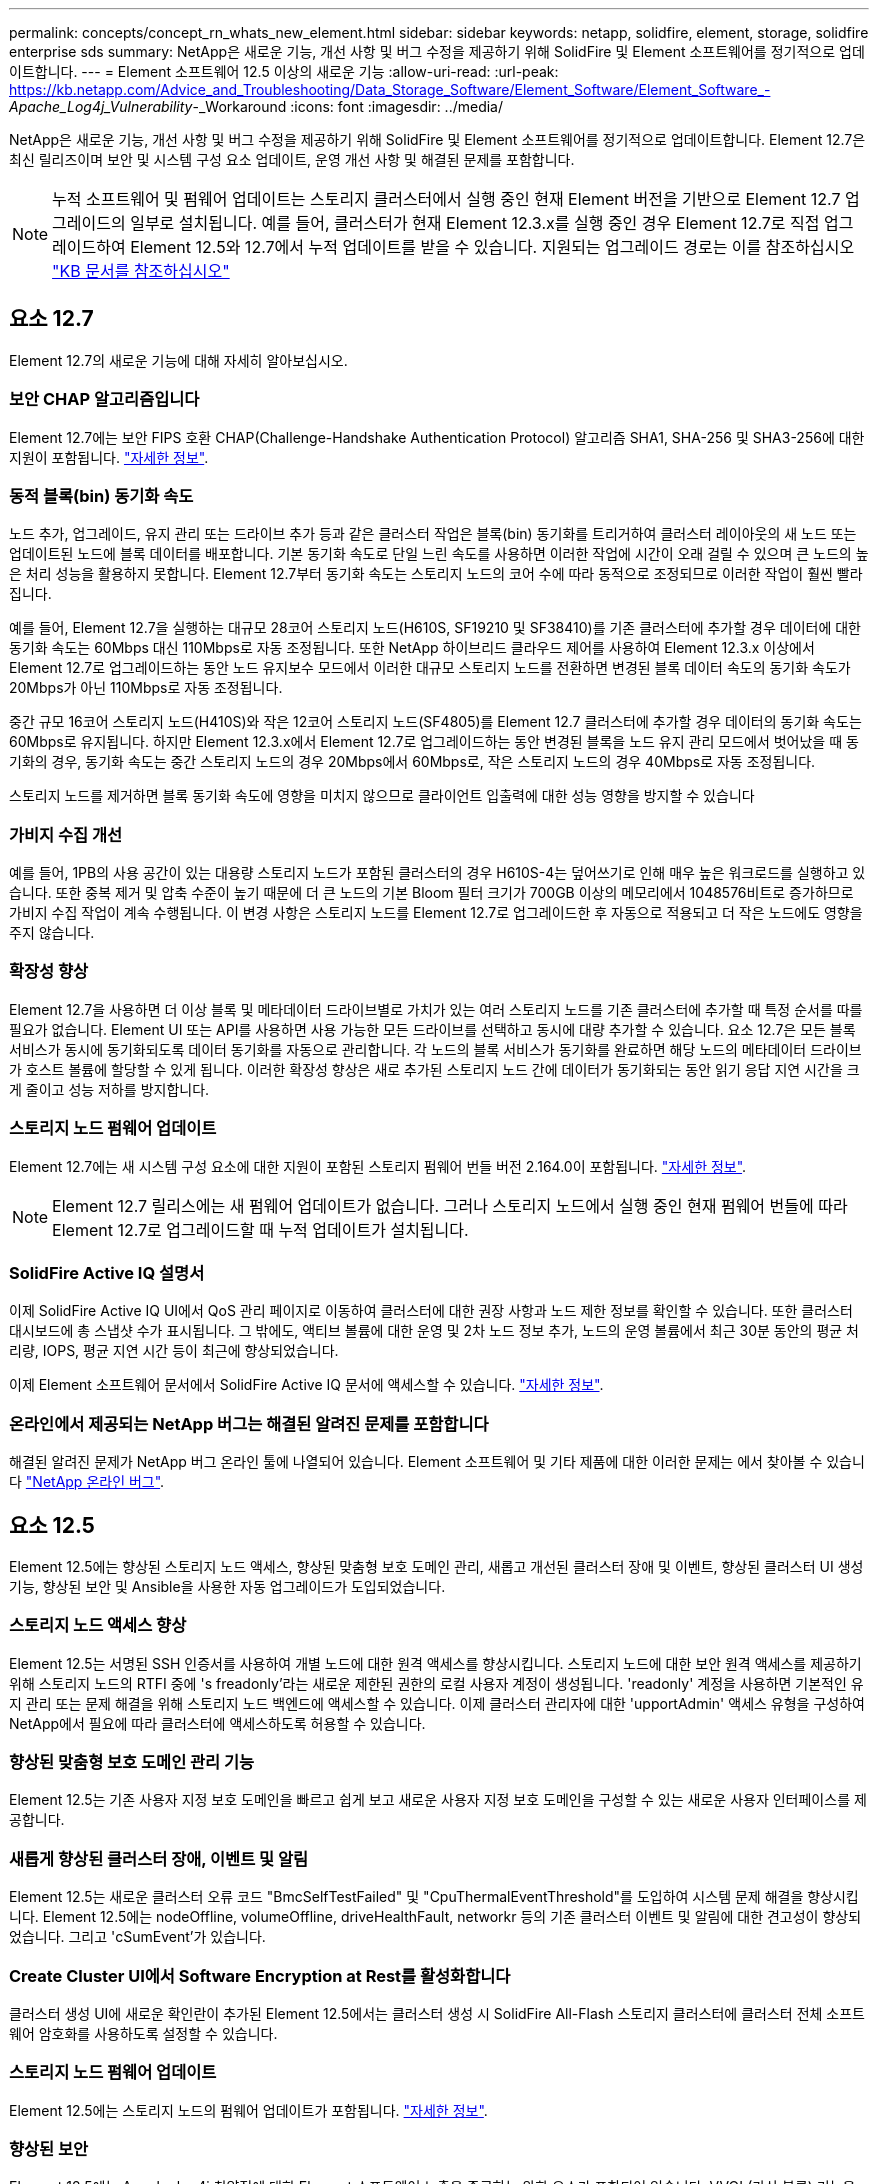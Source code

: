 ---
permalink: concepts/concept_rn_whats_new_element.html 
sidebar: sidebar 
keywords: netapp, solidfire, element, storage, solidfire enterprise sds 
summary: NetApp은 새로운 기능, 개선 사항 및 버그 수정을 제공하기 위해 SolidFire 및 Element 소프트웨어를 정기적으로 업데이트합니다. 
---
= Element 소프트웨어 12.5 이상의 새로운 기능
:allow-uri-read: 
:url-peak: https://kb.netapp.com/Advice_and_Troubleshooting/Data_Storage_Software/Element_Software/Element_Software_-_Apache_Log4j_Vulnerability_-_Workaround
:icons: font
:imagesdir: ../media/


[role="lead"]
NetApp은 새로운 기능, 개선 사항 및 버그 수정을 제공하기 위해 SolidFire 및 Element 소프트웨어를 정기적으로 업데이트합니다. Element 12.7은 최신 릴리즈이며 보안 및 시스템 구성 요소 업데이트, 운영 개선 사항 및 해결된 문제를 포함합니다.


NOTE: 누적 소프트웨어 및 펌웨어 업데이트는 스토리지 클러스터에서 실행 중인 현재 Element 버전을 기반으로 Element 12.7 업그레이드의 일부로 설치됩니다. 예를 들어, 클러스터가 현재 Element 12.3.x를 실행 중인 경우 Element 12.7로 직접 업그레이드하여 Element 12.5와 12.7에서 누적 업데이트를 받을 수 있습니다. 지원되는 업그레이드 경로는 이를 참조하십시오 https://kb.netapp.com/Advice_and_Troubleshooting/Data_Storage_Software/Element_Software/What_is_the_upgrade_matrix_for_storage_clusters_running_NetApp_Element_software["KB 문서를 참조하십시오"^]



== 요소 12.7

Element 12.7의 새로운 기능에 대해 자세히 알아보십시오.



=== 보안 CHAP 알고리즘입니다

Element 12.7에는 보안 FIPS 호환 CHAP(Challenge-Handshake Authentication Protocol) 알고리즘 SHA1, SHA-256 및 SHA3-256에 대한 지원이 포함됩니다. link:../storage/task_data_manage_accounts_work_with_accounts_task.html["자세한 정보"].



=== 동적 블록(bin) 동기화 속도

노드 추가, 업그레이드, 유지 관리 또는 드라이브 추가 등과 같은 클러스터 작업은 블록(bin) 동기화를 트리거하여 클러스터 레이아웃의 새 노드 또는 업데이트된 노드에 블록 데이터를 배포합니다. 기본 동기화 속도로 단일 느린 속도를 사용하면 이러한 작업에 시간이 오래 걸릴 수 있으며 큰 노드의 높은 처리 성능을 활용하지 못합니다. Element 12.7부터 동기화 속도는 스토리지 노드의 코어 수에 따라 동적으로 조정되므로 이러한 작업이 훨씬 빨라집니다.

예를 들어, Element 12.7을 실행하는 대규모 28코어 스토리지 노드(H610S, SF19210 및 SF38410)를 기존 클러스터에 추가할 경우 데이터에 대한 동기화 속도는 60Mbps 대신 110Mbps로 자동 조정됩니다. 또한 NetApp 하이브리드 클라우드 제어를 사용하여 Element 12.3.x 이상에서 Element 12.7로 업그레이드하는 동안 노드 유지보수 모드에서 이러한 대규모 스토리지 노드를 전환하면 변경된 블록 데이터 속도의 동기화 속도가 20Mbps가 아닌 110Mbps로 자동 조정됩니다.

중간 규모 16코어 스토리지 노드(H410S)와 작은 12코어 스토리지 노드(SF4805)를 Element 12.7 클러스터에 추가할 경우 데이터의 동기화 속도는 60Mbps로 유지됩니다. 하지만 Element 12.3.x에서 Element 12.7로 업그레이드하는 동안 변경된 블록을 노드 유지 관리 모드에서 벗어났을 때 동기화의 경우, 동기화 속도는 중간 스토리지 노드의 경우 20Mbps에서 60Mbps로, 작은 스토리지 노드의 경우 40Mbps로 자동 조정됩니다.

스토리지 노드를 제거하면 블록 동기화 속도에 영향을 미치지 않으므로 클라이언트 입출력에 대한 성능 영향을 방지할 수 있습니다



=== 가비지 수집 개선

예를 들어, 1PB의 사용 공간이 있는 대용량 스토리지 노드가 포함된 클러스터의 경우 H610S-4는 덮어쓰기로 인해 매우 높은 워크로드를 실행하고 있습니다. 또한 중복 제거 및 압축 수준이 높기 때문에 더 큰 노드의 기본 Bloom 필터 크기가 700GB 이상의 메모리에서 1048576비트로 증가하므로 가비지 수집 작업이 계속 수행됩니다. 이 변경 사항은 스토리지 노드를 Element 12.7로 업그레이드한 후 자동으로 적용되고 더 작은 노드에도 영향을 주지 않습니다.



=== 확장성 향상

Element 12.7을 사용하면 더 이상 블록 및 메타데이터 드라이브별로 가치가 있는 여러 스토리지 노드를 기존 클러스터에 추가할 때 특정 순서를 따를 필요가 없습니다. Element UI 또는 API를 사용하면 사용 가능한 모든 드라이브를 선택하고 동시에 대량 추가할 수 있습니다. 요소 12.7은 모든 블록 서비스가 동시에 동기화되도록 데이터 동기화를 자동으로 관리합니다. 각 노드의 블록 서비스가 동기화를 완료하면 해당 노드의 메타데이터 드라이브가 호스트 볼륨에 할당할 수 있게 됩니다. 이러한 확장성 향상은 새로 추가된 스토리지 노드 간에 데이터가 동기화되는 동안 읽기 응답 지연 시간을 크게 줄이고 성능 저하를 방지합니다.



=== 스토리지 노드 펌웨어 업데이트

Element 12.7에는 새 시스템 구성 요소에 대한 지원이 포함된 스토리지 펌웨어 번들 버전 2.164.0이 포함됩니다. link:https://docs.netapp.com/us-en/hci/docs/rn_storage_firmware_2.164.0.html["자세한 정보"].


NOTE: Element 12.7 릴리스에는 새 펌웨어 업데이트가 없습니다. 그러나 스토리지 노드에서 실행 중인 현재 펌웨어 번들에 따라 Element 12.7로 업그레이드할 때 누적 업데이트가 설치됩니다.



=== SolidFire Active IQ 설명서

이제 SolidFire Active IQ UI에서 QoS 관리 페이지로 이동하여 클러스터에 대한 권장 사항과 노드 제한 정보를 확인할 수 있습니다. 또한 클러스터 대시보드에 총 스냅샷 수가 표시됩니다. 그 밖에도, 액티브 볼륨에 대한 운영 및 2차 노드 정보 추가, 노드의 운영 볼륨에서 최근 30분 동안의 평균 처리량, IOPS, 평균 지연 시간 등이 최근에 향상되었습니다.

이제 Element 소프트웨어 문서에서 SolidFire Active IQ 문서에 액세스할 수 있습니다. link:https://docs.netapp.com/us-en/element-software/monitor-storage-active-iq.html["자세한 정보"].



=== 온라인에서 제공되는 NetApp 버그는 해결된 알려진 문제를 포함합니다

해결된 알려진 문제가 NetApp 버그 온라인 툴에 나열되어 있습니다. Element 소프트웨어 및 기타 제품에 대한 이러한 문제는 에서 찾아볼 수 있습니다 https://mysupport.netapp.com/site/products/all/details/element-software/bugsonline-tab["NetApp 온라인 버그"^].



== 요소 12.5

Element 12.5에는 향상된 스토리지 노드 액세스, 향상된 맞춤형 보호 도메인 관리, 새롭고 개선된 클러스터 장애 및 이벤트, 향상된 클러스터 UI 생성 기능, 향상된 보안 및 Ansible을 사용한 자동 업그레이드가 도입되었습니다.



=== 스토리지 노드 액세스 향상

Element 12.5는 서명된 SSH 인증서를 사용하여 개별 노드에 대한 원격 액세스를 향상시킵니다. 스토리지 노드에 대한 보안 원격 액세스를 제공하기 위해 스토리지 노드의 RTFI 중에 's freadonly'라는 새로운 제한된 권한의 로컬 사용자 계정이 생성됩니다. 'readonly' 계정을 사용하면 기본적인 유지 관리 또는 문제 해결을 위해 스토리지 노드 백엔드에 액세스할 수 있습니다. 이제 클러스터 관리자에 대한 'upportAdmin' 액세스 유형을 구성하여 NetApp에서 필요에 따라 클러스터에 액세스하도록 허용할 수 있습니다.



=== 향상된 맞춤형 보호 도메인 관리 기능

Element 12.5는 기존 사용자 지정 보호 도메인을 빠르고 쉽게 보고 새로운 사용자 지정 보호 도메인을 구성할 수 있는 새로운 사용자 인터페이스를 제공합니다.



=== 새롭게 향상된 클러스터 장애, 이벤트 및 알림

Element 12.5는 새로운 클러스터 오류 코드 "BmcSelfTestFailed" 및 "CpuThermalEventThreshold"를 도입하여 시스템 문제 해결을 향상시킵니다. Element 12.5에는 nodeOffline, volumeOffline, driveHealthFault, networkr 등의 기존 클러스터 이벤트 및 알림에 대한 견고성이 향상되었습니다. 그리고 'cSumEvent'가 있습니다.



=== Create Cluster UI에서 Software Encryption at Rest를 활성화합니다

클러스터 생성 UI에 새로운 확인란이 추가된 Element 12.5에서는 클러스터 생성 시 SolidFire All-Flash 스토리지 클러스터에 클러스터 전체 소프트웨어 암호화를 사용하도록 설정할 수 있습니다.



=== 스토리지 노드 펌웨어 업데이트

Element 12.5에는 스토리지 노드의 펌웨어 업데이트가 포함됩니다. link:../concepts/concept_rn_relatedrn_element.html#storage-firmware["자세한 정보"].



=== 향상된 보안

Element 12.5에는 Apache log4j 취약점에 대한 Element 소프트웨어 노출을 종료하는 완화 요소가 포함되어 있습니다. VVOL(가상 볼륨) 기능을 활성화한 NetApp SolidFire 스토리지 클러스터는 Apache log4j 취약점에 노출됩니다. NetApp Element 소프트웨어의 Apache log4j 취약점에 대한 해결 방법에 대한 자세한 내용은 {url-peak} [KB 문서^]를 참조하십시오.

Element 11.x, 12.0 또는 12.2를 실행 중이거나 저장소 클러스터가 이미 Element 12.3 또는 12.3.1에 있고 VVol 기능이 활성화된 경우 12.5로 업그레이드해야 합니다.

Element 12.5에는 120개 이상의 CVE 보안 취약점 해결도 포함되어 있습니다.



=== Ansible을 사용하여 자동 업그레이드

Element 12.5를 사용하면 Ansible을 사용하여 전체 스토리지 클러스터의 롤링 업그레이드를 수행하여 Element 소프트웨어 업그레이드 워크플로우를 자동화할 수 있습니다. 시작하려면 로 이동합니다 https://github.com/NetApp-Automation["NetApp Ansible 리포지토리"^] GitHub에서 NAR_solidfire_sds_upgrade 역할 및 문서를 다운로드합니다.

[discrete]
== 자세한 내용을 확인하십시오

* https://kb.netapp.com/Advice_and_Troubleshooting/Data_Storage_Software/Management_services_for_Element_Software_and_NetApp_HCI/Management_Services_Release_Notes["NetApp 하이브리드 클라우드 제어 및 관리 서비스 릴리즈 노트"^]
* https://docs.netapp.com/us-en/vcp/index.html["vCenter Server용 NetApp Element 플러그인"^]
* https://www.netapp.com/data-storage/solidfire/documentation["SolidFire 및 요소 리소스 페이지입니다"^]
* https://docs.netapp.com/us-en/element-software/index.html["SolidFire 및 Element 소프트웨어 설명서"^]
* http://docs.netapp.com/sfe-122/index.jsp["이전 버전용 SolidFire 및 Element 소프트웨어 설명서 센터"^]
* https://www.netapp.com/us/documentation/hci.aspx["NetApp HCI 리소스 페이지를 참조하십시오"^]
* https://docs.netapp.com/us-en/hci/docs/fw_storage_nodes.html["SolidFire 스토리지 노드에 대해 지원되는 스토리지 펌웨어 버전입니다"^]

